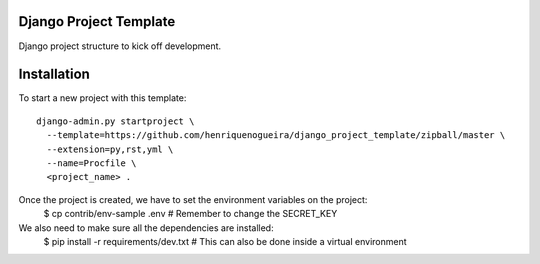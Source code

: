 Django Project Template 
=======================

Django project structure to kick off development.

Installation
============

To start a new project with this template::

    django-admin.py startproject \
      --template=https://github.com/henriquenogueira/django_project_template/zipball/master \
      --extension=py,rst,yml \
      --name=Procfile \
      <project_name> .

Once the project is created, we have to set the environment variables on the project:
    $ cp contrib/env-sample .env   # Remember to change the SECRET_KEY

We also need to make sure all the dependencies are installed:
    $ pip install -r requirements/dev.txt  # This can also be done inside a virtual environment
